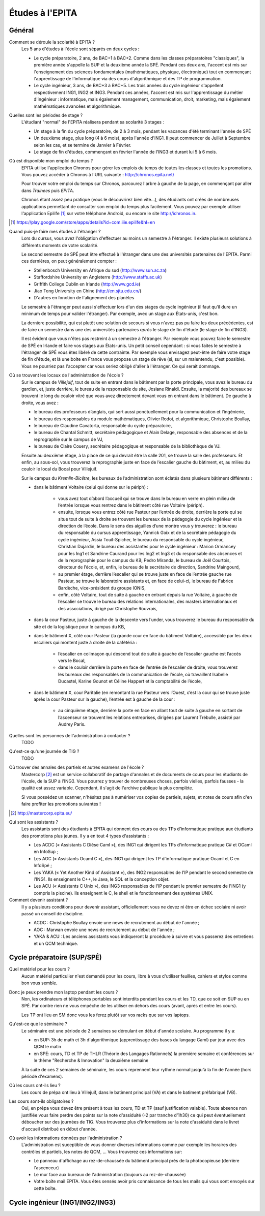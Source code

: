 Études à l'EPITA
================

Général
-------

Comment se déroule la scolarité à EPITA ?
    Les 5 ans d'études à l'école sont séparés en deux cycles :

    - Le cycle préparatoire, 2 ans, de BAC+1 à BAC+2. Comme dans les classes
      préparatoires "classiques", la première année s'appelle la SUP et la
      deuxième année la SPÉ. Pendant ces deux ans, l'accent est mis sur
      l'enseignement des sciences fondamentales (mathématiques, physique,
      électronique) tout en commençant l'apprentissage de l'informatique via
      des cours d'algorithmique et des TP de programmation.

    - Le cycle ingénieur, 3 ans, de BAC+3 à BAC+5. Les trois années du cycle
      ingénieur s'appellent respectivement ING1, ING2 et ING3. Pendant ces
      années, l'accent est mis sur l'apprentissage du métier d'ingénieur :
      informatique, mais également management, communication, droit, marketing,
      mais également mathématiques avancées et algorithmique.

Quelles sont les périodes de stage ?
    L'étudiant "normal" de l'EPITA réalisera pendant sa scolarité 3 stages :

    - Un stage à la fin du cycle préparatoire, de 2 à 3 mois, pendant les
      vacances d'été terminant l'année de SPÉ
    - Un deuxième stage, plus long (4 à 6 mois), après l'année d'ING1. Il peut
      commencer de Juillet à Septembre selon les cas, et se termine de Janvier
      à Février.
    - Le stage de fin d'études, commençant en février l'année de l'ING3 et
      durant lui 5 à 6 mois.

Où est disponible mon emploi du temps ?
    EPITA utilise l'application Chronos pour gérer les emplois du temps de
    toutes les classes et toutes les promotions. Vous pouvez accèder à Chronos
    à l'URL suivante : http://chronos.epita.net/

    Pour trouver votre emploi du temps sur Chronos, parcourez l'arbre à gauche
    de la page, en commençant par aller dans *Trainees* puis *EPITA*.

    Chronos étant assez peu pratique (vous le découvrirez bien vite...), des
    étudiants ont créés de nombreuses applications permettant de consulter son
    emploi du temps plus facilement. Vous pouvez par exemple utiliser
    l'application Epilife [1]_ sur votre téléphone Android, ou encore le site
    http://ichronos.in.

.. [1] https://play.google.com/store/apps/details?id=com.iiie.epilife&hl=en

Quand puis-je faire mes études à l'étranger ?
    Lors du cursus, vous avez l'obligation d'effectuer au moins un semestre à
    l'étranger. Il existe plusieurs solutions à différents moments de votre
    scolarité.
    
    Le second semestre de SPÉ peut être effectué à l'étranger dans une des
    universités partenaires de l'EPITA. Parmi ces dernières, on peut
    généralement compter :

    - Stellenbosch University en Afrique du sud (http://www.sun.ac.za) 
    - Staffordshire University en Angleterre (http://www.staffs.ac.uk)
    - Griffith College Dublin en Irlande (http://www.gcd.ie)
    - Jiao Tong University en Chine (http://en.sjtu.edu.cn/)
    - D'autres en fonction de l'alignement des planètes

    Le semestre à l'étranger peut aussi s'effectuer lors d'un des stages du
    cycle ingénieur (il faut qu'il dure un minimum de temps pour valider
    l'étranger). Par exemple, avec un stage aux États-unis, c'est bon.

    La dernière possibilité, qui est plutôt une solution de secours si vous
    n'avez pas pu faire les deux précédentes, est de faire un semestre dans
    une des universités partenaires *après* le stage de fin d'étude (le stage
    de fin d'ING3).

    Il est évident que vous n'êtes pas restreint à un semestre à l'étranger. Par
    exemple vous pouvez faire le semestre de SPÉ en Irlande et faire vos stages
    aux États-unis. Un petit conseil cependant : si vous faites le semestre à
    l'étranger de SPÉ vous êtes libéré de cette contrainte. Par exemple vous
    envisagez peut-être de faire votre stage de fin d'étude, et là une boite en
    France vous propose un stage de rêve (si, sur un malentendu, c'est
    possible). Vous ne pourriez pas l'accepter car vous seriez obligé d'aller à
    l'étranger. Ce qui serait dommage.

Où se trouvent les locaux de l'administration de l'école ?
    Sur le campus de *Villejuif*, tout de suite en entrant dans le bâtiment par
    la porte principale, vous avez le bureau du gardien, et, juste derrière, le
    bureau de la responsable du site, Josiane Rinaldi. Ensuite, la majorité
    des bureaux se trouvent le long du couloir vitré que vous avez directement
    devant vous en entrant dans le bâtiment. De gauche à droite, vous avez :

    - le bureau des professeurs d’anglais, qui sert aussi ponctuellement pour
      la communication et l’ingénierie,
    - le bureau des responsables du module mathématiques, Olivier Rodot, et
      algorithmique, Christophe Boullay,
    - le bureau de Claudine Cavatorta, responsable du cycle préparatoire,
    - le bureau de Chantal Schmitt, secrétaire pédagogique et Alain Delage,
      responsable des absences et de la reprographie sur le campus de VJ,
    - le bureau de Claire Couery, secrétaire pédagogique et responsable de la
      bibliothèque de VJ.

    Ensuite au deuxième étage, à la place de ce qui devrait être la salle 201,
    se trouve la salle des professeurs. Et enfin, au sous-sol, vous trouverez
    la reprographie juste en face de l’escalier gauche du bâtiment, et, au
    milieu du couloir le local du Bocal pour Villejuif.

    Sur le campus du *Kremlin-Bicêtre*, les bureaux de l’administration sont
    éclatés dans plusieurs bâtiment différents :

    - dans le bâtiment Voltaire (celui qui donne sur le périph) :

        - vous avez tout d’abord l’accueil qui se trouve dans le bureau en
          verre en plein milieu de l’entrée lorsque vous rentrez dans le
          bâtiment côté rue Voltaire (périph).
        - ensuite, lorsque vous entrez côté rue Pasteur par l’entrée de
          droite, derrière la porte qui se situe tout de suite à droite se
          trouvent les bureaux de la pédagogie du cycle ingénieur et la
          direction de l’école. Dans le sens des aiguilles d’une montre vous y
          trouverez : le bureau du responsable du cursus apprentissage, Yannick
          Goix et de la secrétaire pédagogie du cycle ingénieur, Assia
          Touil-Spicher, le bureau du responsable du cycle ingénieur, Christian
          Dujardin, le bureau des assistantes pour le cycle ingénieur : Marion
          Ormancey pour les Ing1 et Sandrine Caurand pour les Ing2 et Ing3 et
          du responsable des absences et de la reprographie pour le campus du
          KB, Pedro Miranda, le bureau de Joël Courtois, directeur de l’école,
          et, enfin, le bureau de la secrétaire de direction, Sandrine
          Maingourd,
        - au premier étage, derrière l’escalier qui se trouve juste en face de
          l’entrée gauche rue Pasteur, se trouve le laboratoire assistants et,
          en face de celui-ci, le bureau de Fabrice Bardèche, vice-président du
          groupe IONIS,
        - enfin, côté Voltaire, tout de suite à gauche en entrant depuis la rue
          Voltaire, à gauche de l’escalier se trouve le bureau des
          relations internationales, des masters internationaux et des
          associations, dirigé par Christophe Rouvrais,

    - dans la cour Pasteur, juste à gauche de la descente vers l’under, vous
      trouverez le bureau du responsable du site et de la logistique pour le
      campus du KB,

    - dans le bâtiment X, côté cour Pasteur (la grande cour en face du
      bâtiment Voltaire), accessible par les deux escaliers qui montent juste à
      droite de la cafétéria :

        - l’escalier en colimaçon qui descend tout de suite à gauche de
          l’escalier gauche est l’accès vers le Bocal,
        - dans le couloir derrière la porte en face de l’entrée de l’escalier
          de droite, vous trouverez les bureaux des responsables de la
          communication de l’école, où travaillent Isabelle Ducastel, Karine
          Gounot et Céline Happert et la comptabilité de l’école,

    - dans le bâtiment X, cour Paritalie (en remontant la rue Pasteur vers
      l’Ouest, c’est la cour qui se trouve juste après la cour Pasteur sur la
      gauche), l’entrée est à gauche de la cour :

        - au cinquième étage, derrière la porte en face en allant tout de suite
          à gauche en sortant de l’ascenseur se trouvent les relations
          entreprises, dirigées par Laurent Trébulle, assisté par Audrey Paris.

Quelles sont les personnes de l'administration à contacter ?
    TODO

Qu'est-ce qu'une journée de TIG ?
    TODO

Où trouver des annales des partiels et autres examens de l'école ?
    Mastercorp [2]_ est un service collaboratif de partage d'annales et de
    documents de cours pour les étudiants de l'école, de la SUP à l'ING3. Vous
    pourrez y trouver de nombreuses choses, parfois vielles, parfois fausses -
    la qualité est assez variable. Cependant, il s'agit de l'archive publique
    la plus complète.

    Si vous possédez un scanner, n'hésitez pas à numériser vos copies de
    partiels, sujets, et notes de cours afin d'en faire profiter les promotions
    suivantes !

.. [2] http://mastercorp.epita.eu/

Qui sont les assistants ?
    Les assistants sont des étudiants à EPITA qui donnent des cours ou des TPs
    d'informatique pratique aux étudiants des promotions plus jeunes. Il y a en
    tout 4 types d'assistants :

    - Les ACDC (« Assistants C Dièse Caml »), des ING1 qui dirigent les TPs
      d'informatique pratique C# et OCaml en InfoSup ;
    - Les AOC (« Assistants Ocaml C »), des ING1 qui dirigent les TP
      d'informatique pratique Ocaml et C en InfoSpé ;
    - Les YAKA (« Yet Another Kind of Assistant »), des ING2 responsables de
      l'IP pendant le second semestre de l'ING1. Ils enseignent le C++, le
      Java, le SQL et la conception objet.
    - Les ACU (« Assistants C Unix »), des ING3 responsables de l'IP pendant le
      premier semestre de l'ING1 (y compris la piscine). Ils enseignent le C,
      le shell et le fonctionnement des systèmes UNIX.

Comment devenir assistant ?
    Il y a plusieurs conditions pour devenir assistant, officiellement vous ne
    devez ni être en échec scolaire ni avoir passé un conseil de discipline.

    - ACDC : Christophe Boullay envoie une news de recrutement au début de
      l'année ;
    - AOC : Marwan envoie une news de recrutement au début de l'année ;
    - YAKA & ACU : Les anciens assistants vous indiqueront la procédure à
      suivre et vous passerez des entretiens et un QCM technique.

Cycle préparatoire (SUP/SPÉ)
----------------------------

Quel matériel pour les cours ?
    Aucun matériel particulier n'est demandé pour les cours, libre à vous
    d'utiliser feuilles, cahiers et stylos comme bon vous semble.
    
Donc je peux prendre mon laptop pendant les cours ?
    Non, les ordinateurs et téléphones portables sont interdits pendant les
    cours et les TD, que ce soit en SUP ou en SPÉ. Par contre rien ne vous
    empêche de les utiliser en dehors des cours (avant, après et entre les
    cours).

    Les TP ont lieu en SM donc vous les ferez plutôt sur vos racks que sur vos
    laptops.

Qu'est-ce que le séminaire ?
    Le séminaire est une période de 2 semaines se déroulant en début d'année
    scolaire. Au programme il y a:

    - en SUP: 3h de math et 3h d'algorithmique (apprentissage des bases du
      langage Caml) par jour avec des QCM le matin
    - en SPÉ: cours, TD et TP de THLR (Théorie des Langages Rationnels) la
      première semaine et conférences sur le thème "Recherche & Innovation" la
      deuxième semaine

    À la suite de ces 2 semaines de séminaire, les cours reprennent leur rythme
    normal jusqu'à la fin de l'année (hors période d'examens).

Où les cours ont-ils lieu ?
    Les cours de prépa ont lieu à Villejuif, dans le batiment principal (VA) et
    dans le batiment préfabriqué (VB).

Les cours sont-ils obligatoires ?
    Oui, en prépa vous devez être présent à tous les cours, TD et TP (sauf
    justification valable). Toute absence non justifiée vous faire perdre des
    points sur la note d'assiduité (-2 par tranche d'1h30) ce qui peut
    éventuellement déboucher sur des journées de TIG. Vous trouverez plus
    d'informations sur la note d'assiduité dans le livret d'accueil distribué en
    début d'année.

Où avoir les informations données par l'administration ?
    L'administration est suceptible de vous donner diverses informations comme
    par exemple les horaires des contrôles et partiels, les notes de QCM, ...
    Vous trouverez ces informations sur:

    - Le panneau d'affichage au rez-de-chaussée du bâtiment principal près de la
      photocopieuse (derrière l'ascenceur)
    - Le mur face aux bureaux de l'administration (toujours au rez-de-chaussée)
    - Votre boîte mail EPITA. Vous êtes sensés avoir pris connaissance de tous
      les mails qui vous sont envoyés sur cette boîte.

Cycle ingénieur (ING1/ING2/ING3)
--------------------------------

.. todo::
    Cette section de la FAQ n'a pas encore été rédigée :-(
